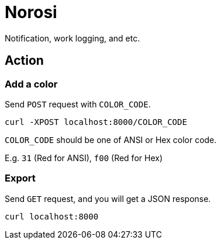 = Norosi

Notification, work logging, and etc.

== Action

=== Add a color
Send `POST` request with `COLOR_CODE`.

[source,sh]
----
curl -XPOST localhost:8000/COLOR_CODE
----

`COLOR_CODE` should be one of ANSI or Hex color code.

E.g. `31` (Red for ANSI), `f00` (Red for Hex)

=== Export

Send `GET` request, and you will get a JSON response.

[source,sh]
----
curl localhost:8000
----
